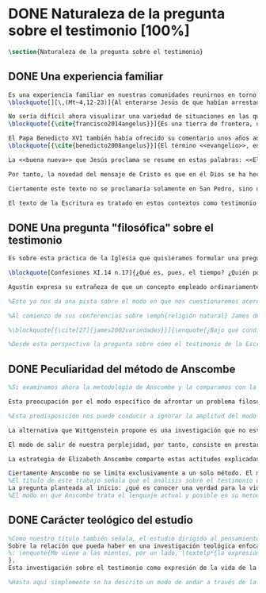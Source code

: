 #+PROPERTY: header-args:latex :tangle ../../tex/ch1/natura_quaestio.tex
# ----------------------------------------------------------------------------
# Santa Teresa Benedicta de la Cruz, ruega por nosotros
* DONE Naturaleza de la pregunta sobre el testimonio [100%]
#+BEGIN_SRC latex
\section{Naturaleza de la pregunta sobre el testimonio}
#+END_SRC
** DONE Una experiencia familiar
   CLOSED: [2019-04-11 Thu 20:45]
#+BEGIN_SRC latex
Es una experiencia familiar en nuestras comunidades reunirnos en torno a la Sagrada Escritura y compartir la Palabra buscando en ella luz para nuestro presente. Podemos recurrir a este típico escenario para apoyar el primer paso de nuestra investigación sobre el testimonio. Imaginemos un domingo, específicamente un tercer domingo del Tiempo Ordinario. En el ciclo A, el Evangelio que se proclama ese día es este:
\blockquote[][\,(Mt~4,12-23)]{Al enterarse Jesús de que habían arrestado a Juan se retiró a Galilea. Dejando Nazaret se estableció en Cafarnaún, junto al mar, en el territorio de Zabulón y Neftalí, para que se cumpliera lo dicho por medio del profeta Isaías: <<Tierra de Zabulón y tierra de Neftalí, camino del mar, al otro lado del Jordán, Galilea de los gentiles. El pueblo que habitaba en tinieblas vio una luz grande; a los que habitaban en tierra y sombras de muerte, una luz les brilló>>. Desde entonces comenzó Jesús a predicar diciendo: <<Convertíos, porque está cerca el reino de los cielos>>. Paseando junto al mar de Galilea vio a dos hermanos, a Simón, llamado Pedro, y a Andrés, que estaban echando la red en el mar, pues eran pescadores. Les dijo: <<Venid en pos de mí y os haré pescadores de hombres>>. Inmediatamente dejaron las redes y lo siguieron. Y pasando adelante vio a otros dos hermanos, a Santiago, hijo de Zebedeo, y a Juan, su hermano, que estaban en la barca repasando las redes con Zebedeo, su padre, y los llamó. Inmediatamente dejaron la barca y a su padre y lo siguieron. Jesús recorría toda Galilea enseñando en sus sinagogas, proclamando el evangelio del reino y curando toda enfermedad y toda dolencia en el pueblo}.

No sería difícil ahora visualizar una variedad de situaciones en las que este texto pueda ser discutido en nuestro contexto eclesial. En enero de 2014 el Papa Francisco lo reflexionaba en el Ángelus en la Plaza de San Pedro y destacaba que la misión de Jesús comenzara en una zona periférica:
\blockquote[{\cite{francisco2014angelus}}]{Es una tierra de frontera, una zona de tránsito donde se encuentran personas diversas por raza, cultura y religión. La Galilea se convierte así en el lugar simbólico para la apertura del Evangelio a todos los pueblos. Desde este punto de vista, Galilea se asemeja al mundo de hoy: presencia simultánea de diversas culturas, necesidad de confrontación y necesidad de encuentro. También nosotros estamos inmersos cada día en una <<Galilea de los gentiles>>, y en este tipo de contexto podemos asustarnos y ceder a la tentación de construir recintos para estar más seguros, más protegidos. Pero Jesús nos enseña que la Buena Noticia, que Él trae, no está reservada a una parte de la humanidad, sino que se ha de comunicar a todos. Es un feliz anuncio destinado a quienes lo esperan, pero también a quienes tal vez ya no esperan nada y no tienen ni siquiera la fuerza de buscar y pedir}.

El Papa Benedicto XVI también había ofrecido su comentario unos años antes. En su caso el acento del relato lo encontró en la fuerza singular de esa `buena nueva' que Cristo comenzaba a anunciar:
\blockquote[{\cite{benedicto2008angelus}}]{El término <<evangelio>>, en tiempos de Jesús, lo usaban los emperadores romanos para sus proclamas. Independientemente de su contenido, se definían <<buenas nuevas>>, es decir, anuncios de salvación, porque el emperador era considerado el señor del mundo, y sus edictos, buenos presagios. Por eso, aplicar esta palabra a la predicación de Jesús asumió un sentido fuertemente crítico, como para decir: Dios, no el emperador, es el Señor del mundo, y el verdadero Evangelio es el de Jesucristo.

La <<buena nueva>> que Jesús proclama se resume en estas palabras: <<El reino de Dios ---o reino de los cielos--- está cerca>>. ¿Qué significa esta expresión? Ciertamente, no indica un reino terreno, delimitado en el espacio y en el tiempo; anuncia que Dios es quien reina, que Dios es el Señor, y que su señorío está presente, es actual, se está realizando.

Por tanto, la novedad del mensaje de Cristo es que en él Dios se ha hecho cercano, que ya reina en medio de nosotros, como lo demuestran los milagros y las curaciones que realiza}.

Ciertamente este texto no se proclamaría solamente en San Pedro, sino que estaría presente en la celebración de la eucaristía dominical resonando en las comunidades y parroquias alrededor del mundo; en las homilías, oraciones, reflexiones o cánticos, invitando a la conversión y haciendo nueva la invitación de Jesús: \enquote*{Convertíos, porque está cerca el reino de los cielos}. Quizás también se le oiga entre algún grupo juvenil donde Simón, Andrés, Santiago y Juan sean tratados como modelos de vocación a la vida consagrada o al apostolado, atendiendo con entusiasmo cómo lo dejaron todo en el momento para seguir a Jesús. Seguramente algún joven reconocería aquella llamada: \enquote*{Venid en pos de mí y os haré pescadores de hombres} sonando como voz dentro de sí.

El texto de la Escritura es tratado en estos contextos como testimonio de la vida de Jesucristo y de la vida de aquellos que le llaman maestro y que participan de su misión. No son tratados como historias del pasado, sino como palabras para el presente. Es hoy cuando la Buena Noticia no está reservada a una parte de la humanidad, sino que ha de comunicarse a todos como insiste el Papa Francisco. Es hoy cuando Dios se hace cercano en Cristo para reinar en medio de nosotros como enseñó Benedicto XVI. Es hoy cuando Jesús nos invita a la conversión y a ir en pos de él.
#+END_SRC
** DONE Una pregunta "filosófica" sobre el testimonio
   CLOSED: [2019-04-11 Thu 20:45]
   :LOGBOOK:
   CLOCK: [2019-04-12 Fri 08:00]--[2019-04-12 Fri 08:04] =>  0:04
   :END:
#+BEGIN_SRC latex
Es sobre esta práctica de la Iglesia que quisiéramos formular una pregunta que ponga en marcha nuestra investigación. Para esto nos servirá acudir al pensamiento de San Agustín y encontrar algo de luz. En el capítulo XI de las \emph{Confesiones} nos lo encontramos inquieto ---como siempre--- esta vez pensando en Dios y pensando en el tiempo, asaltado por una serie de preguntas:

\blockquote[Confesiones XI.14 n.17]{¿Qué es, pues, el tiempo? ¿Quién podrá explicar esto fácil y brevemente? ¿Quién podrá comprenderlo con el pensamiento, para hablar luego de él? Y, sin embargo, ¿qué cosa más familiar y conocida mentamos en nuestras conversaciones que el tiempo? Y cuando hablamos de él, sabemos sin duda qué es, como sabemos o entendemos lo que es cuando lo oímos pronunciar a otro. ¿Qué es, pues, el tiempo? Si nadie me lo pregunta, lo sé; pero si quiero explicárselo al que me lo pregunta, no lo sé}.

Agustín expresa su extrañeza de que un concepto empleado ordinariamente se torne tan desconocido cuando llega la hora de explicarlo. \enquote*{¿Qué es el tiempo?} o \enquote*{¿qué es conocer?}, \enquote*{¿la libertad?} y \enquote*{¿qué es la fe?} son preguntas de este tipo; distintas, por ejemplo, a \enquote*{¿cuál es el peso exacto de este objeto?} o \enquote*{¿quién será la próxima persona en entrar por esa puerta?}\footnote{\cite[Cf.~][304]{wittgenstein2005bt}: \enquote{(Questions of different kinds occupy us. For instance, ``What is the specific weight of this body'', ``Will the weather stay nice today'', ``Who will come through the door next'', etc. But among our questions there are those of a special kind. Here we have a different experience. These questions seem to be more fundamental than the others. And now I say: When we have this experience, we have arrived at the limits of language.)}}. Preguntar \enquote*{¿qué es conocer una verdad para la vida por el testimonio de la Escritura?} sería, como la pregunta agustiniana sobre el tiempo, una pregunta sobre la naturaleza o esencia de este fenómeno. Un concepto familiar en la vida de la Iglesia como el testimonio queda enmarcado como problema cuando nos acercamos a él queriendo comprender su esencia.

%Esto ya nos da una pista sobre el modo en que nos cuestionaremos acerca del testimonio. El siguiente elemento que servirá de clave para el estudio lo obtenemos si precisamos un poco cómo Elizabeth Anscombe se conduce a través de cuestiones filosóficas como las planteadas anteriormente. Así, como telón de fondo, podemos desplegar otro modo de proceder como el que se encuentra en la investigación realizada a inicios del siglo XX por el psicólogo William James. Nos servirá para contrastar.

%Al comienzo de sus conferencias sobre \emph{religión natural} James dedica una exposición breve para explicar algo del método de su estudio sobre las tendencias religiosas de las personas. Se apoya sobre la literatura de la lógica de su época para distinguir dos niveles de investigación sobre cualquier tema: aquellas preguntas que se resuelven por medio de proposiciones \emph{existenciales}, como \enquote*{¿qué constitución, qué origen, qué historia tiene esto?} o \enquote*{¿cómo se ha realizado esto?}. En otro nivel están las preguntas que se responden con proposiciones de \emph{valor} como \enquote*{¿cuál es la importancia, sentido o significado actual de esto?}. A este segundo juicio James lo denomina \emph{juicio espiritual}. El enfoque de sus conferencias sobre la religión será el existencial, pero no deja de ser interesante su apreciación de lo que sería un juicio espiritual aplicado a la Escritura:

%\blockquote[{\cite[27]{james2002variedades}}]{\enquote{¿Bajo qué condiciones biográficas los escritores sagrados aportan sus diferentes contribuciones al volumen sacro?}, \enquote{¿Cúal era exactamente el contenido intelectual de sus declaraciones en cada caso particular?}. Por supuesto, éstas son preguntas sobre hechos históricos y no vemos cómo las respuestas pueden resolver, de súbito, la última pregunta: \enquote{¿De qué modo este libro, que nace de la forma descrita, puede ser una guía para nuestra vida y una revelación?}. Para contestar habríamos de poseer alguna teoría general que nos mostrara con qué peculiaridades ha de contar una cosa para adquirir valor en lo que concierne a la revelación; y, en ella misma, tal teoría sería lo que antes hemos denominado un juicio espiritual}.

%Desde esta perspectiva la pregunta sobre cómo el testimonio de la Escritura puede ser una guía para nuestra vida es una investigación sobre la importancia, sentido o significado que éste pueda tener de hecho. La respuesta emitida sería un juicio de valor sobre este fenómeno testimonial. James propone que sería necesaria una teoría general que explicara qué características debería tener alguna cosa para que merezca ser valorada como revelación. Así planteada, la pregunta sobre el testimonio de la Escritura sería atendida adecuadamente por medio de una investigación que indagara dentro de este fenómeno para descubrir los elementos que le otorgan el valor adecuado como para ser considerado como revelación o estimado como guía para nuestra vida. La explicación de dichos elementos configurarían una teoría que nos permitiría juzgar este testimonio concreto como valioso o no, como revelación y guía para nuestras vidas.
#+END_SRC
** DONE Peculiaridad del método de Anscombe
   CLOSED: [2019-04-12 Fri 08:04]
   :LOGBOOK:
   CLOCK: [2019-04-12 Fri 07:45]--[2019-04-12 Fri 07:57] =>  0:12
   :END:
#+BEGIN_SRC latex
%Si examinamos ahora la metodología de Anscombe y la comparamos con la propuesta de William James se aprecian algunas distinciones características de su filosofía que nos evitarán confusiones en la travesía a lo largo de su obra y pensamiento. En efecto: \blockquote[{\cite[1]{teichmann2008ans}}: Part of the difficulty in reading Anscombe is in finding your bearings, and this has to do with her eschewal of System. A system or theory often makes things easier for the reader. Once you have grasped N's theory, you can frequently infer what N would have to say on some point by simply `applying' the theory. But it can often be hard to predict in advance what Anscombe will say about some given thing. She is infuriatingly prone to take each case on its merits.]{Parte de la dificultad en leer a Anscombe está en encontrar nuestro rumbo, y esto tiene que ver con su evasión de Sistema. Un sistema o teoría a menudo hace las cosas más fáciles para el lector. Una vez que haz captado la teoría de $N$, con frecuencia puedes inferir qué tendría que decir $N$ sobre algún punto al simplemente \enquote*{aplicar} la teoría. Pero frecuentemente puede ser difícil predecir de antemano qué dirá Anscombe acerca de alguna cosa dada. Tiene la exasperante tendencia a tomar cada caso en sus propios méritos.} No quiere decir esto que Anscombe carezca de rigor o sistematicidad en sus escritos, sin embargo suele adentrarse \enquote{in medias res} en las discusiones con la intención de llegar a algún sitio por la fuerza de sus propias reflexiones sin detenerse a dar mucha explicación de sus presupuestos o del trasfondo de su discusión.\footnote{\cite[Cf.~][1]{teichmann2008ans}: \textelp{} there is another reason for the lack of apparent systematicity in Anscombe's writings, and that is that her purpose in writing was typically to get somewhere in her own thoughts on some topic; she usually spends little or no time in providing a background, or in justifying her main `assumptions', preferring to begin \emph{in medias res}.} Sin embargo en esta característica de su método hay una cuestión de fondo que tiene que ver con la influencia de Wittgenstein: \blockquote[{\cite[1]{teichmann2008ans}}: There is a familiar philosophical, or meta-philosophical, issue here, to do with the pointfulness or otherwise of constructing generalizations. Wittgenstein considered prefacing the text of the Philosophical Investigations with the epigraph `I'll teach you differences', and Anscombe certainly shared Wittgenstein's belief that glossing over differences was one of the main sources of error in philosophy.]{Hay aquí una cuestión familiar filosófica, o meta-filosófica, concerniente a la utilidad o no de construir generalizaciones. Wittgenstein consideró prologar el texto de \emph{Investigaciones Filosóficas} con el epígrafe \enquote*{Te enseñaré las diferencias}, y Anscombe ciertamente compartía la creencia de Wittgenstein de que pasar por encima de las diferencias era una de las principales fuentes de error en la filosofía}.

Esta preocupación por el modo específico de afrontar un problema filosófico ocupa un lugar importante en \emph{Investigaciones Filosóficas} De Ludwig Wittgenstein. En el \S89 se encuentra una referencia al texto antes citado de las \emph{Confesiones} para describir la peculiaridad de las preguntas filosóficas: \blockquote[{\cite[\S89]{wittgenstein1953phiinv}}: \enquote{Augustine says in \emph{Confessions} XI. 14, ``quid est ergo tempus? si nemo ex me quaerat scio; si quaerenti explicare velim nescio''. --This could not be said about a question of natural science (``What is the specific gravity of hydrogen'', for instance). Something that one knows when nobody asks one but no longer knows when one is asked to explain it, is something that has to be \emph{called to mind}. (And it is obviously something which, for some reason, it is difficult to call to mind.)}]{Agustín dice en \emph{Confesiones} XI. 14, ``quid est ergo tempus? si nemo ex me quaerat scio; si quaerenti explicare velim nescio''. ---Esto no podría ser dicho de una pregunta propia de la ciencia natural (``Cuál es la gravedad específica del hidrógeno'', por ejemplo). Algo que uno conoce cuando nadie le pregunta pero que no conoce ya cuando alguien pide que lo explique, es algo que tiene que \emph{ser traído a la mente}. (Y esto es obviamente algo que, por algún motivo, es difícil de traer a la mente.)} Para Ludwig es de gran importancia atender el paso que damos para resolver la perplejidad causada por el reclamo de explicar un fenómeno. El deseo de aclararlo nos puede impulsar a buscar una explicación dentro del fenómeno mismo, o como él diría: \blockquote[{\cite[\S90]{wittgenstein1953phiinv}}: \enquote{We feel as if we had to see right into phenomena.}]{Nos sentimos como si tuviéramos que mirar directamente hacia dentro de los fenómenos}.

%Esta predisposición nos puede conducir a ignorar la amplitud del modo en que el lenguaje es empleado en la actividad humana para hablar de lo que se investiga y a enfocarnos sólo en un elemento particular del lenguaje sobre este fenómeno y tomarlo como un ejemplo paradigmático para construir un modelo abstrayendo explicaciones y generalizaciones sobre él. Esta manera de indagar, le parece a Wittgenstein, nos hunde cada vez más profundamente en un estado de frustración y confusión filosófica de modo que llegamos a imaginar que para alcanzar claridad: \blockquote[{\cite[\S106]{wittgenstein1953phiinv}}: we have to describe extreme subtleties, which again we are quite unable to describe with the means at our disposal. We feel as if we had to repair a torn spider's web with our fingers. ]{tenemos que describir sutilezas extremas, las cuales una vez más somos bastante incapaces de describir con los medios que tenemos a nuestra disposición. Sentimos como si tuvieramos que reparar una telaraña rota usando nuestros dedos.}

La alternativa que Wittgenstein propone es una investigación que no esté dirigida hacia dentro del fenómeno, sino \blockquote[{\cite[\S90]{wittgenstein1953phiinv}}: \enquote{as one might say, towards the \emph{`possibilities'} of phenomena. What that means is that we call to mind the \emph{kinds of statement} that we make about phenomena.}]{como se podría decir, hacia `\emph{posibilidades}' de fenómenos. Lo que eso significa es que traemos a la mente los \emph{tipos de afirmaciones} que hacemos acerca de los fenómenos}. Este tipo de investigación la denomina `gramatical' y la describe diciendo: \blockquote[{\cite[\S90]{wittgenstein1953phiinv}}: \enquote{Our inquiry is therefore a grammatical one. And this inquiry sheds light on our problem by clearing misunderstandings away. Misunderstandings concerning the use of words, brought about, among other things, by certain analogies between the forms of expression in different regions of our language. --- Some of them can be removed by substituting one form of expression for another; this may be called `analysing' our forms of expression, for sometimes this procedure resembles taking things apart.}]{Por tanto nuestra investigación es gramatical. Y esta investigación arroja luz sobre nuestro problema al despejar los malentendidos. Malentendidos concernientes al uso de las palabras, suscitados, entre otras cosas, por ciertas analogías entre las formas de expresión en diferentes regiones de nuestro lenguaje.\,---\,Algunos de éstos pueden ser eliminados si se sustituye una forma de expresión por otra; esto puede ser llamado `analizar' nuestras formas de expresión, puesto que a veces este procedimiento se parece a desarmar algo}.

El modo de salir de nuestra perplejidad, por tanto, consiste en prestar cuidadosa atención al uso que hacemos de hecho de las palabras y la aplicación que asignamos a las expresiones. Esto queda al descubierto en nuestro uso del lenguaje de modo que la dificultad para \emph{traer a la mente} aquello que aclare un fenómeno no está en descubrir algo oculto en éste, sino en aprender a valorar lo que tenemos ante nuestra vista: \blockquote[{\cite[\S129]{wittgenstein1953phiinv}}: \enquote{The aspects of things that are most important for us are hidden because of their simplicity and familiarity. (One is unable to notice something --- because it is always before one's eyes.)}]{Los aspectos de las cosas que son más importantes para nosotros están escondidos por su simplicidad y familiaridad. (Uno es incapaz de notar algo --- porque lo tiene siempre ante sus ojos.)} La descripción de los hechos concernientes al uso del lenguaje en nuestra actividad humana ordinaria componen los pasos del tipo de investigación sugerido por Wittgenstein. Hay cierta insatisfacción en este modo de proceder, como él mismo afirma: \blockquote[{\cite[\S118]{wittgenstein1953phiinv}}: \enquote{Where does this investigation get its importance from, given that it seems only to destroy everything interesting: that is, all that is great and important? (As it were, all the buildings, leaving behind only bits of stone and rubble.) But what we are destroying are only houses of cards, and we are clearing up the ground of language on which they stood.}]{¿De dónde adquiere su importancia esta investigación, dado que parece solo destruir todo lo interesante: esto es, todo lo que es grandioso e importante? (Por así decirlo, todos los edificios, dejando solamente pedazos de piedra y escombros.) Pero lo que estamos destruyendo son solo casas de naipes, y estamos despejando el terreno del lenguaje donde estaban erigidas}.

La estrategia de Elizabeth Anscombe comparte estas actitudes explicadas por Wittgenstein. A la hora de atender una pregunta filosófica lo que Anscombe nos invita a \emph{traer a la mente} no son elementos ocultos en el fenómeno que se estudia, sino los tipos de afirmaciones ---que están claramente ante nuestra vista--- empleados para expresar aquello que se está indagando. Al describir estas expresiones se aclara el uso del lenguaje y se disipa el problema filosófico. Elizabeth adopta, por tanto, ese: \blockquote[{\cite[xix]{anscombe2011plato}}: \enquote{There is however a somehow chracteristically Wittgenstenian way of countering the philosopher's tendency to explain a philosophically puzzling thing by inventing an entity or event which causes it, as physicists invent particles like the graviton.}]{modo característicamente Wittgensteniano de rebatir la tendencia del filósofo de explicar alguna cuestión filosóficamente enigmática inventando una entidad o evento que la causa, así como los físicos inventan partículas como el gravitón}.

Ciertamente Anscombe no se limita exclusivamente a un solo método. El mismo Wittgenstein diría que \blockquote[{\cite[\S133]{wittgenstein1953phiinv}}: \enquote{There is not a single philosophical method, though there are indeed methods, different therapies as it were}]{No hay un solo método filosófico, aunque ciertamente hay métodos, diferentes terapias por así decirlo}. Sin embargo cabe destacar esta estrategia porque la emplea con frecuencia. En escritos importantes de su obra podemos encontrarla empleando lenguajes o juegos de lenguaje imaginarios para arrojar luz sobre modos actuales de usar el lenguaje o esquemas conceptuales; del mismo modo su trabajo esta lleno de ejemplos donde la encontramos examinando con detenimiento el uso que de hecho hacemos del lenguaje\footnote{\cite[Cf.~][228-229]{teichmann2008ans}: \enquote{Another way which we can learn from Anscombe is by seeing \emph{how} she does philosophy, and understanding why she does it the way she does. Here is the point where it might be useful to consider whether Anscombe can be called a `linguistic philosopher', and if so, in what sense. A distinction worth making straight away is that between (a) philosophers who direct our attention to what we actually say, and to features of our actual language (or group of languages), and (b) philosophers who ask us to think about possible, as well as actual, languages and language-games. The first group of philosophers might be called ordinary-language philosophers. Anscombe quite clearly belongs to (b), not to (a); examples of her imafinary languages include the language containing the self-referential `A', the language containing the verb to REMBER \textelp{}, the language containing the verb to blip, analogous to `promise' \textelp{}, and the language containing the primitive past-tense report `red' \textelp{}. The purpose of presenting these imaginary languages is of course to cast light on our actual languages and conceptual schemes.}}.
%El título de este trabajo señala que el análisis sobre el testimonio que será expuesto es el que se encuentra desarrollado en el pensamiento de Elizabeth Anscombe.
La pregunta planteada al inicio: ¿qué es conocer una verdad para la vida por el testimonio de la Escritura?, entendida como investigación filosófica, será examinada a partir de las descripciones que Anscombe realiza sobre el modo de usar el lenguaje sobre el creer, la confianza, la verdad, la fe y otros fenómenos relacionados con el conocer por testimonio.
%El modo en que Anscombe trata el lenguaje actual y posible en su metodología, no solo influirá en el capítulo dedicado a su obra, sino que orienta el desarrollo general de este estudio sobre la categoría del testimonio.
#+END_SRC
** DONE Carácter teológico del estudio
   CLOSED: [2019-04-12 Fri 09:49]
   :LOGBOOK:
   CLOCK: [2019-04-12 Fri 08:07]--[2019-04-12 Fri 08:54] =>  0:47
   :END:
#+BEGIN_SRC latex
%Como nuestro título también señala, el estudio dirigido al pensamiento y obra de Anscombe se realiza en perspectiva teológica.
Sobre la relación que pueda haber en una investigación teológica enfocada en el pensamiento filosófico de una autora como Elizabeth es iluminadora la manera en que Joseph Ratzinger responde a la pregunta \enquote*{¿Qué es teología?} en su \emph{Teoría de los Principios Teológicos}. Inspirado en la vida y obra del Cardenal Hermann Volk y en su divisa \emph{Dios todo en todos}, habla de la teología como un programa espiritual y como un modo de interrogar dirigido hacia los fundamentos. Entonces sugiere dos tesis que considera que no son contradictorias: \enquote{La teología se refiere a Dios} y  \enquote{El pensamiento teológico está vinculado al modo de cuestionar filosófico como a su método fundamental}\footnote{\cite[Cf.~][380]{ratzinger2005teoria}
%: \enquote{Me viene a las mientes, por un lado, \textelp*{la expresión}: \emph{Dios todo en todos}, y el programa espiritual contenido \textelp*{ahí}; por otra parte, \textelp{} un modo de interrogar total y absolutamente filosófico, que no se detiene en reales o supuestas comprobaciones históricas, en diagnósticos sociológicos o en técnicas pastorales, sino que se lanza implacablemente a la búsqueda de los fundamentos. Según esto, cabría formular ya dos tesis que pueden servirnos de hilo conductor para nuestro interrogante sobre la esencia de la teología: 1. La teología se refiere a Dios. 2. El pensamiento teológico está vinculado al modo de cuestionar filosófico como a su método fundamental. Podría parecer que estas tesis son contradictorias si, por un lado, se entiende por filosofía un pensamiento que, en virtud de su propia naturaleza, prescinde ---y debe prescindir--- de la revelación y si, por otro lado, se sustenta la opinión de que sólo se puede llegar al conocimiento de Dios por el camino de la revelación y en consecuencia, el problema de Dios no es, estrictamente hablando, un tema de la razón en cuanto tal. Estoy convencido de que esta postura \textelp{} a largo plazo desembocará irremediablemente en la paralización por un igual de la filosofía y de la teología.}
}.
Esta investigación sobre el testimonio como expresión de la vida de la Iglesia será realizada atendiendo al modo de cuestionar filosófico realizado por Elizabeth Anscombe como método, examinando esta experiencia en referencia a Dios, es decir, como vivencia de su ser y de su obrar. Tras estas consideraciones metodológicas generales, en los apartados siguientes, estudiaremos el testimonio dentro del contexto de la Sagrada Escritura y del Magisterio, para luego plantearnos algunas líneas de investigación al examinar el testimonio como objeto de estudio teológico.

%Hasta aquí simplemente se ha descrito un modo de andar a través de la discusión acerca de la categoría del testimonio atendiendo el hecho de que tanto la temática como la figura de Anscombe otorgan a este camino peculiaridades que hay que tener en cuenta. Siendo conscientes de estas particularidades podríamos ahora ampliar el horizonte respecto de dos cuestiones brevemente ya expuestas antes. En primer lugar es necesario ampliar la descripción hecha hasta aquí del fenómeno del testimonio en la vida de la Iglesia, ya que aunque nos resulte familiar relacionarlo con el testimonio de la Sagrada Escritura esta categoría se halla presente con una riqueza más grande y diversa tanto en la vida eclesial, como en el Magisterio de la Iglesia, como en la propia Escritura. En segundo lugar habría que detallar todavía mejor el aspecto problemático del testimonio, sobre todo cuando se considera su importancia en la transmisión de la fe y el anuncio del Evangelio en el mundo.
#+END_SRC
